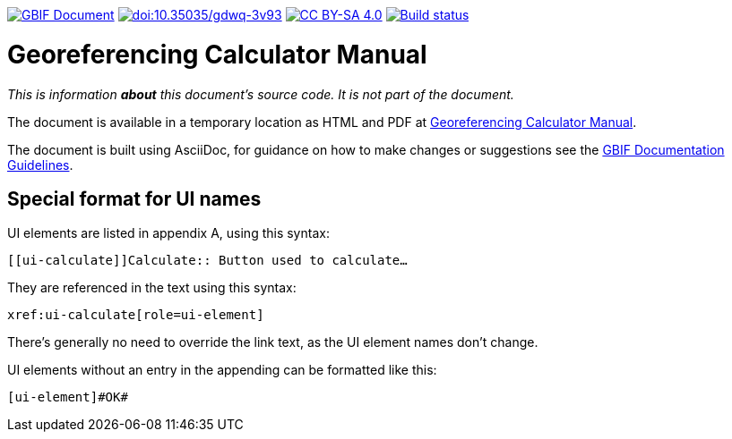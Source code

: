 https://docs.gbif.org/documentation-guidelines/[image:https://docs.gbif.org/documentation-guidelines/gbif-document-shield.svg[GBIF Document]]
https://doi.org/10.35035/gdwq-3v93[image:https://zenodo.org/badge/DOI/10.35035/gdwq-3v93.svg[doi:10.35035/gdwq-3v93]]
https://creativecommons.org/licenses/by-sa/4.0/[image:https://img.shields.io/badge/License-CC%20BY%2D-SA%204.0-lightgrey.svg[CC BY-SA 4.0]]
https://builds.gbif.org/job/doc-georeferencing-calculator-manual/lastBuild/console[image:https://builds.gbif.org/job/doc-georeferencing-calculator-manual/badge/icon[Build status]]

= Georeferencing Calculator Manual

_This is information *about* this document's source code.  It is not part of the document._

The document is available in a temporary location as HTML and PDF at https://docs.gbif-uat.org/georeferencing-calculator-manual/1.0/en/[Georeferencing Calculator Manual].

The document is built using AsciiDoc, for guidance on how to make changes or suggestions see the https://docs.gbif.org/documentation-guidelines/[GBIF Documentation Guidelines].

== Special format for UI names

UI elements are listed in appendix A, using this syntax:

[source,asciidoc]
----
[[ui-calculate]]Calculate:: Button used to calculate…
----

They are referenced in the text using this syntax:

[source,asciidoc]
----
xref:ui-calculate[role=ui-element]
----

There's generally no need to override the link text, as the UI element names don't change.

UI elements without an entry in the appending can be formatted like this:

[source,asciidoc]
----
[ui-element]#OK#
----
